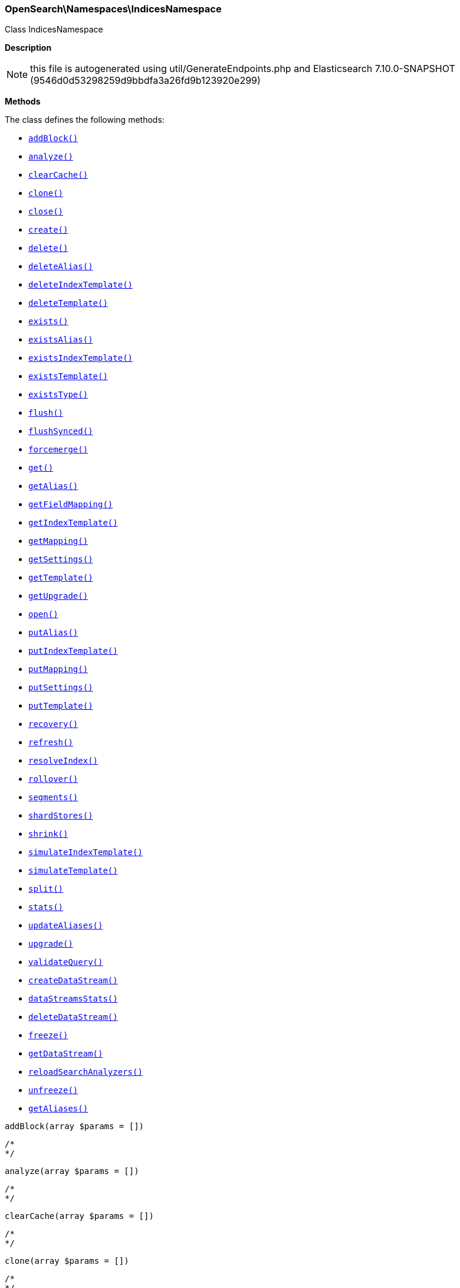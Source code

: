 

[[OpenSearch_Namespaces_IndicesNamespace]]
=== OpenSearch\Namespaces\IndicesNamespace



Class IndicesNamespace

*Description*


NOTE: this file is autogenerated using util/GenerateEndpoints.php
and Elasticsearch 7.10.0-SNAPSHOT (9546d0d53298259d9bbdfa3a26fd9b123920e299)


*Methods*

The class defines the following methods:

* <<OpenSearch_Namespaces_IndicesNamespaceaddBlock_addBlock,`addBlock()`>>
* <<OpenSearch_Namespaces_IndicesNamespaceanalyze_analyze,`analyze()`>>
* <<OpenSearch_Namespaces_IndicesNamespaceclearCache_clearCache,`clearCache()`>>
* <<OpenSearch_Namespaces_IndicesNamespaceclone_clone,`clone()`>>
* <<OpenSearch_Namespaces_IndicesNamespaceclose_close,`close()`>>
* <<OpenSearch_Namespaces_IndicesNamespacecreate_create,`create()`>>
* <<OpenSearch_Namespaces_IndicesNamespacedelete_delete,`delete()`>>
* <<OpenSearch_Namespaces_IndicesNamespacedeleteAlias_deleteAlias,`deleteAlias()`>>
* <<OpenSearch_Namespaces_IndicesNamespacedeleteIndexTemplate_deleteIndexTemplate,`deleteIndexTemplate()`>>
* <<OpenSearch_Namespaces_IndicesNamespacedeleteTemplate_deleteTemplate,`deleteTemplate()`>>
* <<OpenSearch_Namespaces_IndicesNamespaceexists_exists,`exists()`>>
* <<OpenSearch_Namespaces_IndicesNamespaceexistsAlias_existsAlias,`existsAlias()`>>
* <<OpenSearch_Namespaces_IndicesNamespaceexistsIndexTemplate_existsIndexTemplate,`existsIndexTemplate()`>>
* <<OpenSearch_Namespaces_IndicesNamespaceexistsTemplate_existsTemplate,`existsTemplate()`>>
* <<OpenSearch_Namespaces_IndicesNamespaceexistsType_existsType,`existsType()`>>
* <<OpenSearch_Namespaces_IndicesNamespaceflush_flush,`flush()`>>
* <<OpenSearch_Namespaces_IndicesNamespaceflushSynced_flushSynced,`flushSynced()`>>
* <<OpenSearch_Namespaces_IndicesNamespaceforcemerge_forcemerge,`forcemerge()`>>
* <<OpenSearch_Namespaces_IndicesNamespaceget_get,`get()`>>
* <<OpenSearch_Namespaces_IndicesNamespacegetAlias_getAlias,`getAlias()`>>
* <<OpenSearch_Namespaces_IndicesNamespacegetFieldMapping_getFieldMapping,`getFieldMapping()`>>
* <<OpenSearch_Namespaces_IndicesNamespacegetIndexTemplate_getIndexTemplate,`getIndexTemplate()`>>
* <<OpenSearch_Namespaces_IndicesNamespacegetMapping_getMapping,`getMapping()`>>
* <<OpenSearch_Namespaces_IndicesNamespacegetSettings_getSettings,`getSettings()`>>
* <<OpenSearch_Namespaces_IndicesNamespacegetTemplate_getTemplate,`getTemplate()`>>
* <<OpenSearch_Namespaces_IndicesNamespacegetUpgrade_getUpgrade,`getUpgrade()`>>
* <<OpenSearch_Namespaces_IndicesNamespaceopen_open,`open()`>>
* <<OpenSearch_Namespaces_IndicesNamespaceputAlias_putAlias,`putAlias()`>>
* <<OpenSearch_Namespaces_IndicesNamespaceputIndexTemplate_putIndexTemplate,`putIndexTemplate()`>>
* <<OpenSearch_Namespaces_IndicesNamespaceputMapping_putMapping,`putMapping()`>>
* <<OpenSearch_Namespaces_IndicesNamespaceputSettings_putSettings,`putSettings()`>>
* <<OpenSearch_Namespaces_IndicesNamespaceputTemplate_putTemplate,`putTemplate()`>>
* <<OpenSearch_Namespaces_IndicesNamespacerecovery_recovery,`recovery()`>>
* <<OpenSearch_Namespaces_IndicesNamespacerefresh_refresh,`refresh()`>>
* <<OpenSearch_Namespaces_IndicesNamespaceresolveIndex_resolveIndex,`resolveIndex()`>>
* <<OpenSearch_Namespaces_IndicesNamespacerollover_rollover,`rollover()`>>
* <<OpenSearch_Namespaces_IndicesNamespacesegments_segments,`segments()`>>
* <<OpenSearch_Namespaces_IndicesNamespaceshardStores_shardStores,`shardStores()`>>
* <<OpenSearch_Namespaces_IndicesNamespaceshrink_shrink,`shrink()`>>
* <<OpenSearch_Namespaces_IndicesNamespacesimulateIndexTemplate_simulateIndexTemplate,`simulateIndexTemplate()`>>
* <<OpenSearch_Namespaces_IndicesNamespacesimulateTemplate_simulateTemplate,`simulateTemplate()`>>
* <<OpenSearch_Namespaces_IndicesNamespacesplit_split,`split()`>>
* <<OpenSearch_Namespaces_IndicesNamespacestats_stats,`stats()`>>
* <<OpenSearch_Namespaces_IndicesNamespaceupdateAliases_updateAliases,`updateAliases()`>>
* <<OpenSearch_Namespaces_IndicesNamespaceupgrade_upgrade,`upgrade()`>>
* <<OpenSearch_Namespaces_IndicesNamespacevalidateQuery_validateQuery,`validateQuery()`>>
* <<OpenSearch_Namespaces_IndicesNamespacecreateDataStream_createDataStream,`createDataStream()`>>
* <<OpenSearch_Namespaces_IndicesNamespacedataStreamsStats_dataStreamsStats,`dataStreamsStats()`>>
* <<OpenSearch_Namespaces_IndicesNamespacedeleteDataStream_deleteDataStream,`deleteDataStream()`>>
* <<OpenSearch_Namespaces_IndicesNamespacefreeze_freeze,`freeze()`>>
* <<OpenSearch_Namespaces_IndicesNamespacegetDataStream_getDataStream,`getDataStream()`>>
* <<OpenSearch_Namespaces_IndicesNamespacereloadSearchAnalyzers_reloadSearchAnalyzers,`reloadSearchAnalyzers()`>>
* <<OpenSearch_Namespaces_IndicesNamespaceunfreeze_unfreeze,`unfreeze()`>>
* <<OpenSearch_Namespaces_IndicesNamespacegetAliases_getAliases,`getAliases()`>>



[[OpenSearch_Namespaces_IndicesNamespaceaddBlock_addBlock]]
.`addBlock(array $params = [])`
****
[source,php]
----
/*
*/
----
****



[[OpenSearch_Namespaces_IndicesNamespaceanalyze_analyze]]
.`analyze(array $params = [])`
****
[source,php]
----
/*
*/
----
****



[[OpenSearch_Namespaces_IndicesNamespaceclearCache_clearCache]]
.`clearCache(array $params = [])`
****
[source,php]
----
/*
*/
----
****



[[OpenSearch_Namespaces_IndicesNamespaceclone_clone]]
.`clone(array $params = [])`
****
[source,php]
----
/*
*/
----
****



[[OpenSearch_Namespaces_IndicesNamespaceclose_close]]
.`close(array $params = [])`
****
[source,php]
----
/*
*/
----
****



[[OpenSearch_Namespaces_IndicesNamespacecreate_create]]
.`create(array $params = [])`
****
[source,php]
----
/*
*/
----
****



[[OpenSearch_Namespaces_IndicesNamespacedelete_delete]]
.`delete(array $params = [])`
****
[source,php]
----
/*
*/
----
****



[[OpenSearch_Namespaces_IndicesNamespacedeleteAlias_deleteAlias]]
.`deleteAlias(array $params = [])`
****
[source,php]
----
/*
*/
----
****



[[OpenSearch_Namespaces_IndicesNamespacedeleteIndexTemplate_deleteIndexTemplate]]
.`deleteIndexTemplate(array $params = [])`
****
[source,php]
----
/*
*/
----
****



[[OpenSearch_Namespaces_IndicesNamespacedeleteTemplate_deleteTemplate]]
.`deleteTemplate(array $params = [])`
****
[source,php]
----
/*
*/
----
****



[[OpenSearch_Namespaces_IndicesNamespaceexists_exists]]
.`exists(array $params = [])`
****
[source,php]
----
/*
*/
----
****



[[OpenSearch_Namespaces_IndicesNamespaceexistsAlias_existsAlias]]
.`existsAlias(array $params = [])`
****
[source,php]
----
/*
*/
----
****



[[OpenSearch_Namespaces_IndicesNamespaceexistsIndexTemplate_existsIndexTemplate]]
.`existsIndexTemplate(array $params = [])`
****
[source,php]
----
/*
*/
----
****



[[OpenSearch_Namespaces_IndicesNamespaceexistsTemplate_existsTemplate]]
.`existsTemplate(array $params = [])`
****
[source,php]
----
/*
*/
----
****



[[OpenSearch_Namespaces_IndicesNamespaceexistsType_existsType]]
.`existsType(array $params = [])`
****
[source,php]
----
/*
*/
----
****



[[OpenSearch_Namespaces_IndicesNamespaceflush_flush]]
.`flush(array $params = [])`
****
[source,php]
----
/*
*/
----
****



[[OpenSearch_Namespaces_IndicesNamespaceflushSynced_flushSynced]]
.`flushSynced(array $params = [])`
****
[source,php]
----
/*
*/
----
****



[[OpenSearch_Namespaces_IndicesNamespaceforcemerge_forcemerge]]
.`forcemerge(array $params = [])`
****
[source,php]
----
/*
*/
----
****



[[OpenSearch_Namespaces_IndicesNamespaceget_get]]
.`get(array $params = [])`
****
[source,php]
----
/*
*/
----
****



[[OpenSearch_Namespaces_IndicesNamespacegetAlias_getAlias]]
.`getAlias(array $params = [])`
****
[source,php]
----
/*
*/
----
****



[[OpenSearch_Namespaces_IndicesNamespacegetFieldMapping_getFieldMapping]]
.`getFieldMapping(array $params = [])`
****
[source,php]
----
/*
*/
----
****



[[OpenSearch_Namespaces_IndicesNamespacegetIndexTemplate_getIndexTemplate]]
.`getIndexTemplate(array $params = [])`
****
[source,php]
----
/*
*/
----
****



[[OpenSearch_Namespaces_IndicesNamespacegetMapping_getMapping]]
.`getMapping(array $params = [])`
****
[source,php]
----
/*
*/
----
****



[[OpenSearch_Namespaces_IndicesNamespacegetSettings_getSettings]]
.`getSettings(array $params = [])`
****
[source,php]
----
/*
*/
----
****



[[OpenSearch_Namespaces_IndicesNamespacegetTemplate_getTemplate]]
.`getTemplate(array $params = [])`
****
[source,php]
----
/*
*/
----
****



[[OpenSearch_Namespaces_IndicesNamespacegetUpgrade_getUpgrade]]
.`getUpgrade(array $params = [])`
****
[source,php]
----
/*
*/
----
****



[[OpenSearch_Namespaces_IndicesNamespaceopen_open]]
.`open(array $params = [])`
****
[source,php]
----
/*
*/
----
****



[[OpenSearch_Namespaces_IndicesNamespaceputAlias_putAlias]]
.`putAlias(array $params = [])`
****
[source,php]
----
/*
*/
----
****



[[OpenSearch_Namespaces_IndicesNamespaceputIndexTemplate_putIndexTemplate]]
.`putIndexTemplate(array $params = [])`
****
[source,php]
----
/*
*/
----
****



[[OpenSearch_Namespaces_IndicesNamespaceputMapping_putMapping]]
.`putMapping(array $params = [])`
****
[source,php]
----
/*
*/
----
****



[[OpenSearch_Namespaces_IndicesNamespaceputSettings_putSettings]]
.`putSettings(array $params = [])`
****
[source,php]
----
/*
*/
----
****



[[OpenSearch_Namespaces_IndicesNamespaceputTemplate_putTemplate]]
.`putTemplate(array $params = [])`
****
[source,php]
----
/*
*/
----
****



[[OpenSearch_Namespaces_IndicesNamespacerecovery_recovery]]
.`recovery(array $params = [])`
****
[source,php]
----
/*
*/
----
****



[[OpenSearch_Namespaces_IndicesNamespacerefresh_refresh]]
.`refresh(array $params = [])`
****
[source,php]
----
/*
*/
----
****



[[OpenSearch_Namespaces_IndicesNamespaceresolveIndex_resolveIndex]]
.`resolveIndex(array $params = [])`
****
[source,php]
----
/*
*/
----
****



[[OpenSearch_Namespaces_IndicesNamespacerollover_rollover]]
.`rollover(array $params = [])`
****
[source,php]
----
/*
*/
----
****



[[OpenSearch_Namespaces_IndicesNamespacesegments_segments]]
.`segments(array $params = [])`
****
[source,php]
----
/*
*/
----
****



[[OpenSearch_Namespaces_IndicesNamespaceshardStores_shardStores]]
.`shardStores(array $params = [])`
****
[source,php]
----
/*
*/
----
****



[[OpenSearch_Namespaces_IndicesNamespaceshrink_shrink]]
.`shrink(array $params = [])`
****
[source,php]
----
/*
*/
----
****



[[OpenSearch_Namespaces_IndicesNamespacesimulateIndexTemplate_simulateIndexTemplate]]
.`simulateIndexTemplate(array $params = [])`
****
[source,php]
----
/*
*/
----
****



[[OpenSearch_Namespaces_IndicesNamespacesimulateTemplate_simulateTemplate]]
.`simulateTemplate(array $params = [])`
****
[source,php]
----
/*
*/
----
****



[[OpenSearch_Namespaces_IndicesNamespacesplit_split]]
.`split(array $params = [])`
****
[source,php]
----
/*
*/
----
****



[[OpenSearch_Namespaces_IndicesNamespacestats_stats]]
.`stats(array $params = [])`
****
[source,php]
----
/*
*/
----
****



[[OpenSearch_Namespaces_IndicesNamespaceupdateAliases_updateAliases]]
.`updateAliases(array $params = [])`
****
[source,php]
----
/*
*/
----
****



[[OpenSearch_Namespaces_IndicesNamespaceupgrade_upgrade]]
.`upgrade(array $params = [])`
****
[source,php]
----
/*
*/
----
****



[[OpenSearch_Namespaces_IndicesNamespacevalidateQuery_validateQuery]]
.`validateQuery(array $params = [])`
****
[source,php]
----
/*
*/
----
****



[[OpenSearch_Namespaces_IndicesNamespacecreateDataStream_createDataStream]]
.`createDataStream(array $params = [])`
****
[source,php]
----
/*
*/
----
****



[[OpenSearch_Namespaces_IndicesNamespacedataStreamsStats_dataStreamsStats]]
.`dataStreamsStats(array $params = [])`
****
[source,php]
----
/*
*/
----
****



[[OpenSearch_Namespaces_IndicesNamespacedeleteDataStream_deleteDataStream]]
.`deleteDataStream(array $params = [])`
****
[source,php]
----
/*
*/
----
****



[[OpenSearch_Namespaces_IndicesNamespacefreeze_freeze]]
.`freeze(array $params = [])`
****
[source,php]
----
/*
*/
----
****



[[OpenSearch_Namespaces_IndicesNamespacegetDataStream_getDataStream]]
.`getDataStream(array $params = [])`
****
[source,php]
----
/*
*/
----
****



[[OpenSearch_Namespaces_IndicesNamespacereloadSearchAnalyzers_reloadSearchAnalyzers]]
.`reloadSearchAnalyzers(array $params = [])`
****
[source,php]
----
/*
*/
----
****



[[OpenSearch_Namespaces_IndicesNamespaceunfreeze_unfreeze]]
.`unfreeze(array $params = [])`
****
[source,php]
----
/*
*/
----
****



[[OpenSearch_Namespaces_IndicesNamespacegetAliases_getAliases]]
.`getAliases(array $params = [])`
****
[source,php]
----
/*
*/
----
****


